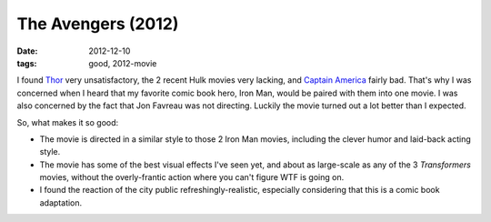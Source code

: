The Avengers (2012)
===================

:date: 2012-12-10
:tags: good, 2012-movie



I found `Thor`_ very unsatisfactory, the 2 recent Hulk movies very
lacking, and `Captain America`_ fairly bad. That's why I was concerned
when I heard that my favorite comic book hero, Iron Man, would be paired
with them into one movie. I was also concerned by the fact that Jon
Favreau was not directing. Luckily the movie turned out a lot better than
I expected.

So, what makes it so good:

- The movie is directed in a similar style to those 2 Iron Man movies,
  including the clever humor and laid-back acting style.

- The movie has some of the best visual effects I've seen yet, and
  about as large-scale as any of the 3 *Transformers* movies, without
  the overly-frantic action where you can't figure WTF is going on.

- I found the reaction of the city public refreshingly-realistic,
  especially considering that this is a comic book adaptation.


.. _Thor: http://movies.tshepang.net/thor-2011
.. _Captain America: http://movies.tshepang.net/captain-america-the-first-avenger-2011
